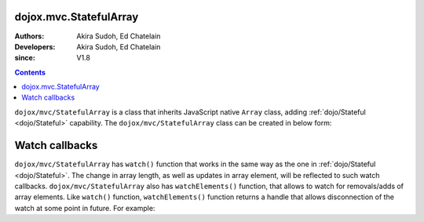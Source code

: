 .. _dojox/mvc/StatefulArray:

=======================
dojox.mvc.StatefulArray
=======================

:Authors: Akira Sudoh, Ed Chatelain
:Developers: Akira Sudoh, Ed Chatelain
:since: V1.8

.. contents ::
  :depth: 2

``dojox/mvc/StatefulArray`` is a class that inherits JavaScript native ``Array`` class, adding :ref:`dojo/Stateful <dojo/Stateful>` capability. The ``dojox/mvc/StatefulArray`` class can be created in below form:

.. js ::

  new StatefulArray([0, 1, 2]);

===============
Watch callbacks
===============

``dojox/mvc/StatefulArray`` has ``watch()`` function that works in the same way as the one in :ref:`dojo/Stateful <dojo/Stateful>`. The change in array length, as well as updates in array element, will be reflected to such watch callbacks.
``dojox/mvc/StatefulArray`` also has ``watchElements()`` function, that allows to watch for removals/adds of array elements. Like ``watch()`` function, ``watchElements()`` function returns a handle that allows disconnection of the watch at some point in future. For example:

.. code-example::
  :djConfig: parseOnLoad: false, async: true, mvc: {debugBindings: true}
  :toolbar: versions, themes
  :version: 1.8-2.0
  :width: 480
  :height: 80

  .. js ::

    require(["dojox/mvc/StatefulArray"], function(StatefulArray){
        var a = new StatefulArray([0, 1, 2]);
        var handle = a.watchElements(function(index, removals, adds){
            alert("Removed: " + removals + " At: " + index);
        });
        a.shift(); // Caused an alert box as the change of a is being watched
        handle.unwatch();
        a.shift(); // Does not cause an alert box as the change of a is no longer being watched
    });
